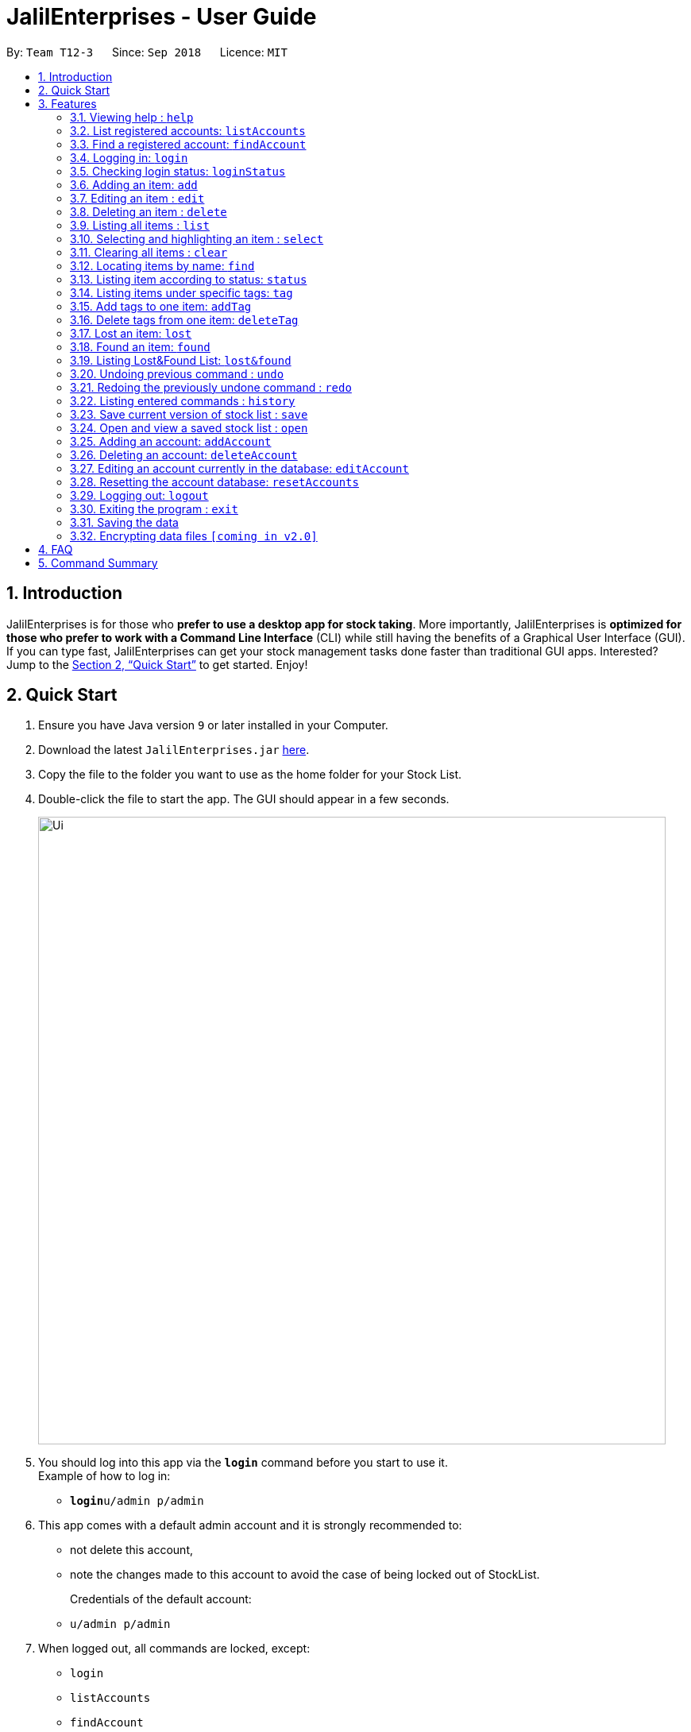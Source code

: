 = JalilEnterprises - User Guide
:site-section: UserGuide
:toc:
:toc-title:
:toc-placement: preamble
:sectnums:
:imagesDir: images
:stylesDir: stylesheets
:xrefstyle: full
:experimental:
ifdef::env-github[]
:tip-caption: :bulb:
:note-caption: :information_source:
endif::[]
:repoURL: https://github.com/CS2113-AY1819S1-T12-3/main

By: `Team T12-3`      Since: `Sep 2018`      Licence: `MIT`

== Introduction

JalilEnterprises is for those who *prefer to use a desktop app for stock taking*. More importantly, JalilEnterprises is *optimized for those who prefer to work with a Command Line Interface* (CLI) while still having the benefits of a Graphical User Interface (GUI). If you can type fast, JalilEnterprises can get your stock management tasks done faster than traditional GUI apps. Interested? Jump to the <<Quick Start>> to get started. Enjoy!

== Quick Start

.  Ensure you have Java version `9` or later installed in your Computer.
.  Download the latest `JalilEnterprises.jar` link:{repoURL}/releases[here].
.  Copy the file to the folder you want to use as the home folder for your Stock List.
.  Double-click the file to start the app. The GUI should appear in a few seconds.
+
image::Ui.png[width="790"]
+
.  You should log into this app via the *`login`* command before you start to use it. +
Example of how to log in:
* **`login`**`u/admin p/admin`

.  This app comes with a default admin account and it is strongly recommended to:
* not delete this account,
* note the changes made to this account to avoid the case of being locked out of StockList.
+
Credentials of the default account:
* `u/admin p/admin`

.  When logged out, all commands are locked, except:
* `login`
* `listAccounts`
* `findAccount`
* `loginStatus`
* `history`
* `help`
* `exit`

.  Type the command in the command box and press kbd:[Enter] to execute it. +
e.g. typing *`help`* and pressing kbd:[Enter] will open the help window.
.  Some example commands you can try:

* *`list`* : lists all items
* **`add`**`n/Arduino q/20 m/5 t/Lab1 t/Lab2` : adds 20 `Arduino` item to the StockList, with a minimum quantity of 5 and tags `Lab1` and `Lab2`
* **`delete`**`1` : deletes the item with index 1
* *`status`* : Shows the number of every item in each status category (Ready, On_Loan, Faulty)

.  Refer to <<Features>> for details of each command.

[[Features]]
== Features

====
*Command Format*

* Words in `UPPER_CASE` are the parameters to be supplied by the user e.g. in `add n/NAME`, `NAME` is a parameter which can be used as `add n/Arduino`.
* Items in square brackets are optional e.g `n/NAME [t/TAG]`` can be used as `n/Arduino t/Lab1` or as `n/Arduino`.
* Items with `…​` after them can be used multiple times including zero times e.g. `[t/TAG]…​` can be used as ` ` (i.e. 0 times), `t/Lab1`, `t/Lab2 t/Lab5` etc.
* Parameters can be in any order e.g. if the command specifies `n/NAME q/QUANTITY`, `q/QUANTITY n/NAME` is also acceptable.
====

=== Viewing help : `help`

Format: `help`

=== List registered accounts: `listAccounts`

Lists all the accounts currently registered in StockList. +
Format: `listAccounts`

=== Find a registered account: `findAccount`

Finds a registered account whose names contain any of the given keywords. +
Format: `findAccount KEYWORD [MORE_KEYWORDS]`

****
* The search is case insensitive. e.g `admin` will match `Admin`
* The order of the keywords does not matter. e.g. `admin jalil` will match `jalil admin`
* Only the name is searched.
* Partial words will be matched e.g. `ad` will match `admin`
* Items matching at least one keyword will be returned (i.e. `OR` search). e.g. `admin jalil` will return `admin tan`, `admin lee`
****

Examples:

* `findAccount admin` +
Returns `admin` and `Admin Jalil`
* `findAccount admin tom` +
Returns any items having names `admin` or `tom`

=== Logging in: `login`

Logs into Stock List. +
Format: `login u/USERNAME p/PASSWORD`

Examples:

* `login u/admin p/admin`

=== Checking login status: `loginStatus`

Checks login status of Stock List. +
Format: `loginStatus`

=== Adding an item: `add`

Adds an item to the stock list +
Format: `add n/NAME q/QUANTITY m/MINIMUM_QUANTITY [t/TAG]`



Examples:

* `add n/Arduino q/20 m/5 t/Lab1 t/Lab2`


=== Editing an item : `edit`

Edits an existing item in the stock list +
Format: `edit INDEX [n/NAME] [q/QUANTITY] [m/MINIMUM_QUANTITY] [t/TAG]`

****
* Edits the person at the specified INDEX. The index refers to the index number shown in the displayed person list. The index must be a positive integer 1, 2, 3, …​
* At least one of the fields (name, quantity, minimum quantity or tag) must be provided.
* Existing values will be updated to the input values.
* When editing tags, the existing tags of the item will be removed i.e adding of tags is not cumulative.
* You can remove all the item’s tags by typing t/ without specifying any tags after it.
****
Examples:

* `edit 1 n/Arduino q/25 t/Lab7 t/Lab8` +
Edits the name, quantity and tags of the 1st item to be `Arduino`, `25` and `Lab7`, `Lab8` respectively.

=== Deleting an item : `delete`

Deletes an item from the stock list +
Format: `delete INDEX

Examples:

* `delete 1` +
Deletes the item with index 1

=== Listing all items : `list`

Shows all items in the stock list +
Format: `list`

=== Selecting and highlighting an item : `select`

Selects and highlights one item using its index number +
Format: `select INDEX`

Examples:

* `select 1` +
Selects and highlights the item with the index number 1

=== Clearing all items : `clear`

Clears all items in the stock list +
Format: `clear`

=== Locating items by name: `find`

Finds items whose names contain any of the given keywords. +
Format: `find KEYWORD [MORE_KEYWORDS]`

****
* The search is case insensitive. e.g `arduino` will match `Arduino`
* The order of the keywords does not matter. e.g. `ESP8226 Chip` will match `Chip ESP8266`
* Only the name is searched.
* Partial words will be matched e.g. `Ard` will match `Arduino`
* Items matching at least one keyword will be returned (i.e. `OR` search). e.g. `Arduino Uno` will return `Arduino Mega`, `Arduino Leonardo`
****

Examples:

* `find Arduino` +
Returns `Arduino` and `Arduino Uno`
* `find Arduino Pi` +
Returns any items having names `Arduino` or `Pi`

// tag::statuscommand[]
=== Listing item according to status: `status`

Shows the quantity of every item in each status category (Ready, On_Loan, Faulty) +
Format: `status`
// end::statuscommand[]
// tag::changestatuscommand[]
=== Changing status of item: `changeStatus`

The status of the items can be changed from Ready to Faulty, and vice-versa +
Format: `changeStatus n/NAME q/QUANTITY os/ORIGINALSTATUS ns/NEWSTATUS`

Examples:

* `changeStatus n/Arduino q/20 os/Ready ns/Faulty` +
The status of 20 Arduinos would be changed from Ready to Faulty
// end::changestatuscommand[]
// tag::loanlistcommand[]
=== Creating a loan list: `loanList`
A loan list can be created whenever a list of items loaned out needs to be kept tracked on +
Format: `loanList n/NAME q/QUANTITY l/LOANER`

Examples:

* `loanList n/Arduino q/20 l/KinWhye` +
This would update the status of the 20 arduinos to On_Loan, and add the entry into the loan list
// end::loanlistcommand[]
// tag::viewloanlistcommand[]
=== Viewing the loan list: `viewLoanList`

Shows every loan list entry +
Format: `viewLoanList`
// end::viewloanlistcommand[]
// tag::deleteloanlistcommand[]
=== Deleting a loan list entry: `deleteLoanList`

An entry in the loan list can be deleted when the loaner returns the items +
Format: `deleteLoanList INDEX`

Examples:

* `deleteLoanList 1` +
The first entry as shown on the viewLoanList command will be deleted. The status of the item will be automatically changed back to ready
// end::deleteloanlistcommand[]

// tag::tag[]
=== Listing items under specific tags: `tag`

Finds and lists items whose tags contain any of the given keywords. +
Format: `tag KEYWORD [MORE_KEYWORDS]

****
* The search is case insensitive. e.g `lab1` will match `Lab1`
* Only the tag is searched.
* Partial words are recognized. e.g. `Lab` will match `Lab1`
****

Examples:

* `tag Lab1 Lab2` +
Returns the items whose tags includes "Lab1" or "Lab2"

=== Add tags to one item: `addTag`

Adds one or multiple tags to one item in the stock list by its index. +
Format: `addTag INDEX t/ TAG [MORE_TAGS]`

Examples:

* `addTag 1 t/ Lab3 t/ Lab4` +
Add tags "Lab3" and "Lab4" to the item with index 1

=== Delete tags from one item: `deleteTag`

Deletes some tags and keeps the rest of one item in the stock list by its index. +
Format: `deleteTag INDEX t/ TAG [MORE_TAGS]`

Examples:

* `deleteTag 1 t/ Lab1 t/ Lab2` +
Deletes tags "Lab1" and "Lab2" from the item with index 1
// end::tag[]

=== Lost an item: `lost`

Lost an item From the stock list +
Format: `lost INDEX q/QUANTITY`



Examples:

* `lost 1 q/25`

=== Found an item: `found`

Found an item From the Lost&Found List +
Format: `found INDEX q/QUANTITY`



Examples:

* `found 1 q/25`

=== Listing Lost&Found List: `lost&found`

Shows the number of every lost item that has been lost +
Format: `lost&found`



=== Undoing previous command : `undo`

Restores the address book to the state before the previous _undoable_ command was executed. +
Format: `undo`

[NOTE]
====
Undoable commands: those commands that modify the address book's content (`add`, `delete`, `edit` and `clear`).
====

Examples:

* `delete 1` +
`list` +
`undo` (reverses the `delete 1` command) +

* `select 1` +
`list` +
`undo` +
The `undo` command fails as there are no undoable commands executed previously.

* `delete 1` +
`clear` +
`undo` (reverses the `clear` command) +
`undo` (reverses the `delete 1` command)

=== Redoing the previously undone command : `redo`

Reverses the most recent `undo` command. +
Format: `redo`

Examples:

* `delete 1` +
`undo` (reverses the `delete 1` command) +
`redo` (reapplies the `delete 1` command) +

* `delete 1` +
`redo` +
The `redo` command fails as there are no `undo` commands executed previously.

* `delete 1` +
`clear` +
`undo` (reverses the `clear` command) +
`undo` (reverses the `delete 1` command) +
`redo` (reapplies the `delete 1` command) +
`redo` (reapplies the `clear` command) +

=== Listing entered commands : `history`

Lists all the commands that you have entered in reverse chronological order. +
Format: `history`

[NOTE]
====
Pressing the kbd:[&uarr;] and kbd:[&darr;] arrows will display the previous and next input respectively in the command box.
====

// tag::savecommand[]
=== Save current version of stock list : `save`

An xml file recording current stocks will be created and named. +
Format: `save NAME`

Examples:

* `save ForAugust` +
This would save the stock list at the time when the command is inputted, and the name for this xml file is
`ForAugust.xml`, under a /versions/ folder in main.
// end::savecommand[]

// tag::opencommand[]
=== Open and view a saved stock list : `open`

The .xml file specified will be opened and displayed in table format on the Browser Panel. +
Format: `open NAME`

Examples:

* `open ForAugust` +
This would open the saved stock list under /versions/ folder in main at the time when the command is inputted
// end::opencommand[]

=== Adding an account: `addAccount`

Adds an account to the database. +
Format: `addAccount u/USERNAME p/PASSWORD`

Examples:

* `addAccount u/john p/doe`
* `addAccount u/jalil p/boss123`

=== Deleting an account: `deleteAccount`

Deletes an account from the database. +
Format: `delete INDEX` +

Index can be found using `listAccounts`

Examples:

* `deleteAccount 2` +
Deletes the second account in the database, according to the index via `listAccounts`.

NOTE: It is strongly NOT recommended to delete the first account i.e. the admin account.


=== Editing an account currently in the database: `editAccount`

Edits a registered account in the database. +
Format: `edit INDEX u/USERNAME [p/PASSWORD]`

****
* Edits the account at the specified INDEX. The index refers to the index number shown in the displayed list when 'listAccounts' is used. The index must be a positive integer 1, 2, 3, …​
* At least one of the optional fields must be provided.
* Existing credentials will be updated to the input credentials.
****
Examples:

* `editAccount 2 p/password123!` +
Changes the password of the second account to `password123!`

NOTE: Exercise caution when editing the admin account.

=== Resetting the account database: `resetAccounts`

Resets the account database. +
All accounts will be deleted and a default admin account will be created. +
Credentials of the default account: `u/admin p/admin`

Format: `resetAccounts`

=== Logging out: `logout`

Logs out of Stock List. +
Format: `logout`

=== Exiting the program : `exit`

Exits the program. +
This automatically logs out of StockList if the user is still logged in. +
Format: `exit`

=== Saving the data

JalilEnterprises data are saved in the hard disk automatically after any command that changes the data. +
There is no need to save manually.

// tag::dataencryption[]
=== Encrypting data files `[coming in v2.0]`

_{explain how the user can enable/disable data encryption}_
// end::dataencryption[]

== FAQ

*Q*: How do I transfer my data to another Computer? +
*A*: Install the app in the other computer and overwrite the empty data file it creates with the file that contains the data of your previous Stock List folder.

== Command Summary

* *Help* `help`
* *List Accounts* `listAccounts`
* *Find Account* `findAccount` +
e.g. `findAccount john doe`
* *Login* `login u/USERNAME p/PASSWORD` +
e.g. `login u/admin p/admin`
* *Check login status* `loginStatus`
* *Add* `add n/NAME q/QUANTITY m/MINIMUM_QUANTITY [t/TAG]...` +
e.g. `add n/Arduino q/20 m/5 t/Lab1 t/Lab2`
* *Edit* `edit INDEX n/NAME [q/QUANTITY] [m/MINIMUM_QUANTITY] [t/TAG]` +
e.g. `edit 1 n/Arduino q/25 t/Lab7 t/Lab8`
* *Delete* `delete INDEX q/QUANTITY` +
e.g. `delete 1 q/20`
* *List* `list`
* *Select* `select INDEX` +
e.g. `select 1`
* *Clear* `clear`
* *Find* `find KEYWORD [MORE_KEYWORDS]` +
e.g. `find Arduino`
* *Status* `status`
* *Change Status*  `changeStatus n/NAME q/QUANTITY os/ORIGINALSTATUS ns/NEWSTATUS` +
e.g. `changeStatus n/Arduino q/20 os/Ready ns/Faulty`
* *Loan List* `loanList n/NAME q/QUANTITY l/LOANER` +
e.g. `loanList n/Arduino q/20 l/KinWhye`
* *View Loan List* `viewLoanList`
* *Delete Loan List* `deleteLoanList INDEX` +
e.g. `deleteLoanList 1`
* *Tag* `tag KEYWORD [MORE_KEYWORDS]` +
e.g. `tag Lab1`
* *Add Tag* `addTag INDEX t/TAG [MORE_TAGS]` +
e.g. `addTag 1 t/Lab2`
* *Delete Tag* `deleteTag INDEX t/TAG [MORE_TAGS]` +
e.g. `deleteTag 1 t/Lab2`
* *Lost* : `lost INDEX q/QUANTITY` +
e.g. `lost 1 q/25`
* *Found* : `found INDEX q/QUANTITY` +
e.g. `found 1 q/25`
* *Lost&Found List* : `lost&found`
* *Undo* : `undo`
* *Redo* : `redo`
* *History* : `history`
* *Save* `save NAME` +
e.g. `save ForAugust`
* *Open* `open NAME` +
e.g. `open forAugust`
* *Add Account* `addAccount u/USERNAME p/PASSWORD` +
e.g. `add u/jalil p/boss`
* *Delete Account* `deleteAccount INDEX` +
e.g. `deleteAccount 2`
* *Edit Account* `editAccount INDEX u/USERNAME [p/PASSWORD]` +
e.g. `edit 2 p/password123!`
* *Reset Accounts* `resetAccounts`
* *Logout* `logout`
* *Exit* `exit`
